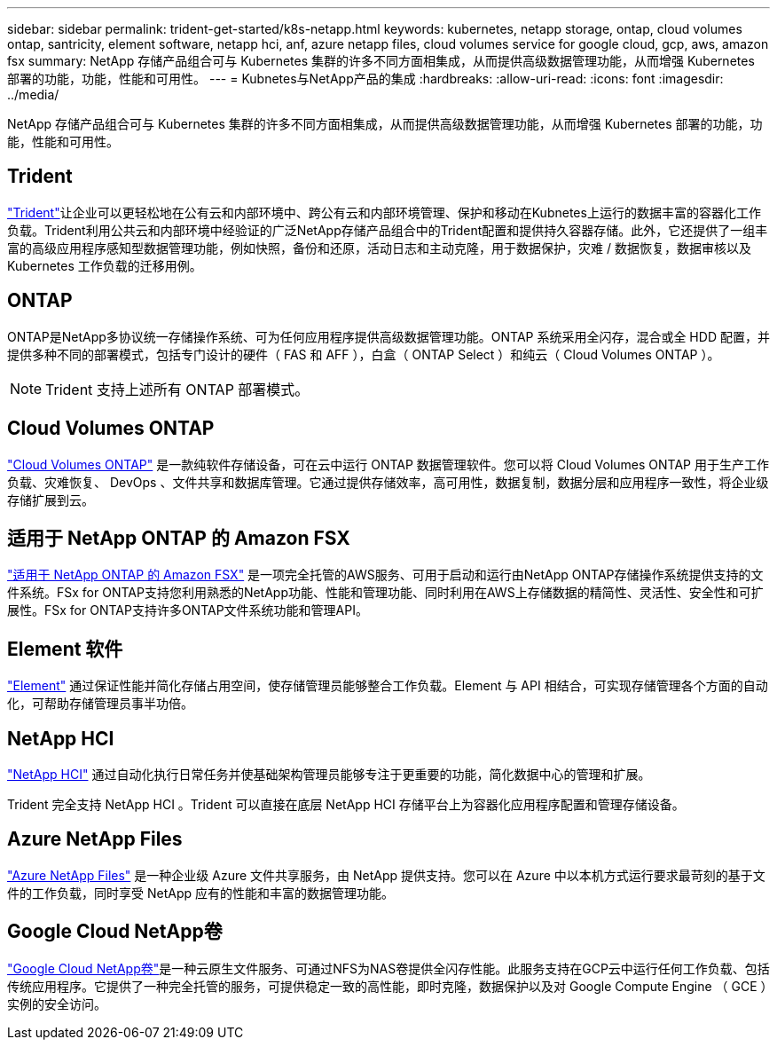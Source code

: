 ---
sidebar: sidebar 
permalink: trident-get-started/k8s-netapp.html 
keywords: kubernetes, netapp storage, ontap, cloud volumes ontap, santricity, element software, netapp hci, anf, azure netapp files, cloud volumes service for google cloud, gcp, aws, amazon fsx 
summary: NetApp 存储产品组合可与 Kubernetes 集群的许多不同方面相集成，从而提供高级数据管理功能，从而增强 Kubernetes 部署的功能，功能，性能和可用性。 
---
= Kubnetes与NetApp产品的集成
:hardbreaks:
:allow-uri-read: 
:icons: font
:imagesdir: ../media/


[role="lead"]
NetApp 存储产品组合可与 Kubernetes 集群的许多不同方面相集成，从而提供高级数据管理功能，从而增强 Kubernetes 部署的功能，功能，性能和可用性。



== Trident

https://docs.netapp.com/us-en/trident/["Trident"^]让企业可以更轻松地在公有云和内部环境中、跨公有云和内部环境管理、保护和移动在Kubnetes上运行的数据丰富的容器化工作负载。Trident利用公共云和内部环境中经验证的广泛NetApp存储产品组合中的Trident配置和提供持久容器存储。此外，它还提供了一组丰富的高级应用程序感知型数据管理功能，例如快照，备份和还原，活动日志和主动克隆，用于数据保护，灾难 / 数据恢复，数据审核以及 Kubernetes 工作负载的迁移用例。



== ONTAP

ONTAP是NetApp多协议统一存储操作系统、可为任何应用程序提供高级数据管理功能。ONTAP 系统采用全闪存，混合或全 HDD 配置，并提供多种不同的部署模式，包括专门设计的硬件（ FAS 和 AFF ），白盒（ ONTAP Select ）和纯云（ Cloud Volumes ONTAP ）。


NOTE: Trident 支持上述所有 ONTAP 部署模式。



== Cloud Volumes ONTAP

http://cloud.netapp.com/ontap-cloud?utm_source=GitHub&utm_campaign=Trident["Cloud Volumes ONTAP"^] 是一款纯软件存储设备，可在云中运行 ONTAP 数据管理软件。您可以将 Cloud Volumes ONTAP 用于生产工作负载、灾难恢复、 DevOps 、文件共享和数据库管理。它通过提供存储效率，高可用性，数据复制，数据分层和应用程序一致性，将企业级存储扩展到云。



== 适用于 NetApp ONTAP 的 Amazon FSX

https://docs.aws.amazon.com/fsx/latest/ONTAPGuide/what-is-fsx-ontap.html["适用于 NetApp ONTAP 的 Amazon FSX"^] 是一项完全托管的AWS服务、可用于启动和运行由NetApp ONTAP存储操作系统提供支持的文件系统。FSx for ONTAP支持您利用熟悉的NetApp功能、性能和管理功能、同时利用在AWS上存储数据的精简性、灵活性、安全性和可扩展性。FSx for ONTAP支持许多ONTAP文件系统功能和管理API。



== Element 软件

https://www.netapp.com/data-management/element-software/["Element"^] 通过保证性能并简化存储占用空间，使存储管理员能够整合工作负载。Element 与 API 相结合，可实现存储管理各个方面的自动化，可帮助存储管理员事半功倍。



== NetApp HCI

https://www.netapp.com/virtual-desktop-infrastructure/netapp-hci/["NetApp HCI"^] 通过自动化执行日常任务并使基础架构管理员能够专注于更重要的功能，简化数据中心的管理和扩展。

Trident 完全支持 NetApp HCI 。Trident 可以直接在底层 NetApp HCI 存储平台上为容器化应用程序配置和管理存储设备。



== Azure NetApp Files

https://azure.microsoft.com/en-us/services/netapp/["Azure NetApp Files"^] 是一种企业级 Azure 文件共享服务，由 NetApp 提供支持。您可以在 Azure 中以本机方式运行要求最苛刻的基于文件的工作负载，同时享受 NetApp 应有的性能和丰富的数据管理功能。



== Google Cloud NetApp卷

https://cloud.netapp.com/cloud-volumes-service-for-gcp?utm_source=GitHub&utm_campaign=Trident["Google Cloud NetApp卷"^]是一种云原生文件服务、可通过NFS为NAS卷提供全闪存性能。此服务支持在GCP云中运行任何工作负载、包括传统应用程序。它提供了一种完全托管的服务，可提供稳定一致的高性能，即时克隆，数据保护以及对 Google Compute Engine （ GCE ）实例的安全访问。
